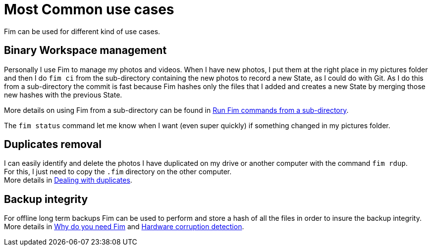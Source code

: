 = Most Common use cases

Fim can be used for different kind of use cases.

== Binary Workspace management
Personally I use Fim to manage my photos and videos.
When I have new photos, I put them at the right place in my pictures folder and then I do `fim&nbsp;ci` from the sub-directory
containing the new photos to record a new State, as I could do with Git.
As I do this from a sub-directory the commit is fast because Fim hashes only the files that I added and creates a new State
by merging those new hashes with the previous State.

More details on using Fim from a sub-directory can be found in <<faq.adoc#_run_fim_commands_from_a_sub_directory,Run Fim commands from a sub-directory>>.

The `fim status` command let me know when I want (even super quickly) if something changed in my pictures folder.

== Duplicates removal
I can easily identify and delete the photos I have duplicated on my drive or another computer with the command `fim rdup`. +
For this, I just need to copy the `.fim` directory on the other computer. +
More details in <<dealing-with-duplicates.adoc#_dealing_with_duplicates,Dealing with duplicates>>.

== Backup integrity
For offline long term backups Fim can be used to perform and store a hash of all the files in order to insure the backup integrity. +
More details in <<why-do-you-need-fim.adoc#_why_do_you_need_fim,Why do you need Fim>>
and <<hardware-corruption-detection.adoc#_hardware_corruption_detection,Hardware corruption detection>>.
